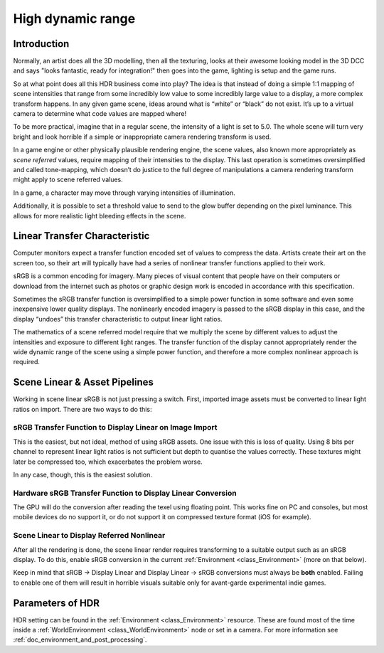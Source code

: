 .. _doc_high_dynamic_range:

High dynamic range
==================

Introduction
------------

Normally, an artist does all the 3D modelling, then all the texturing,
looks at their awesome looking model in the 3D DCC and says "looks
fantastic, ready for integration!" then goes into the game, lighting is
setup and the game runs.

So at what point does all this HDR business come into play? The idea is that
instead of doing a simple 1:1 mapping of scene intensities that range from some incredibly low
value to some incredibly large value to a display, a more complex transform happens. In any given game scene, ideas around
what is “white” or “black” do not exist. It’s up to a virtual camera to determine
what code values are mapped where!

To be more practical, imagine that in a regular scene, the intensity
of a light is set to 5.0. The whole scene will turn
very bright and look horrible if a simple or inappropriate camera rendering
transform is used. 

In a game engine or other physically plausible rendering engine, the scene values,
also known more appropriately as *scene referred* values, require mapping of their
intensities to the display. This last operation is sometimes oversimplified and called
tone-mapping, which doesn’t do justice to the full degree of manipulations a camera
rendering transform might apply to scene referred values.

.. image:: img/hdr_tonemap.png

In a game, a character may move through varying intensities of
illumination.

.. image:: img/hdr_cave.png

Additionally, it is possible to set a threshold value to send to the
glow buffer depending on the pixel luminance. This allows for more
realistic light bleeding effects in the scene.

Linear Transfer Characteristic
------------------

Computer monitors expect a
transfer function encoded set of values to compress the data. Artists
create their art on the screen too, so their art will typically have
had a series of nonlinear transfer functions applied
to their work.

sRGB is a common encoding for imagery. Many pieces of visual content that people have on their computers
or download from the internet such as photos or graphic design work
is encoded in accordance with this specification.

Sometimes the sRGB transfer function is oversimplified to a simple
power function in some software and even some inexpensive lower
quality displays. The nonlinearly encoded imagery is passed to the
sRGB display in this case, and the display “undoes” this transfer
characteristic to output linear light ratios.

.. image:: img/hdr_gamma.png

The mathematics of a scene referred model require that we multiply the scene by different
values to adjust the intensities and exposure to different light ranges.
The transfer function of the display cannot appropriately render
the wide dynamic range of the scene using a simple power function,
and therefore a more complex nonlinear approach is required.

Scene Linear & Asset Pipelines
------------------------------

Working in scene linear sRGB is not just pressing a switch. First, imported image
assets must be converted to linear light ratios on import. There are two ways
to do this:

sRGB Transfer Function to Display Linear on Image Import
~~~~~~~~~~~~~~~~~~~~~~~~~~~~~~~~~~~~~~~~~

This is the easiest, but not ideal, method of using sRGB assets. One issue with this
is loss of quality. Using 8
bits per channel to represent linear light ratios is not sufficient but
depth to quantise the values correctly. These textures might later be compressed
too, which exacerbates the problem worse.

In any case, though, this is the easiest solution.

Hardware sRGB Transfer Function to Display Linear Conversion
~~~~~~~~~~~~~~~~~~~~~~~~~~~~~~~~~~~~~~~~~~~~~~~~~~~~~~~~~~~~

The GPU will do the conversion after reading the
texel using floating point. This works fine on PC and consoles, but most
mobile devices do no support it, or do not support it on compressed
texture format (iOS for example).

Scene Linear to Display Referred Nonlinear
~~~~~~~~~~~~~~~~~~~~~~~~~~~~~~~~~~~~~~~~~~

After all the rendering is done, the scene linear render requires transforming
to a suitable output such as an sRGB display. To do this, enable sRGB conversion in the
current :ref:`Environment <class_Environment>` (more on that below).

Keep in mind that sRGB -> Display Linear and Display Linear -> sRGB conversions
must always be **both** enabled. Failing to enable one of them will
result in horrible visuals suitable only for avant-garde experimental
indie games.

Parameters of HDR
-----------------

HDR setting can be found in the :ref:`Environment <class_Environment>`
resource. These are found most of the time inside a
:ref:`WorldEnvironment <class_WorldEnvironment>`
node or set in a camera. For more information see
:ref:`doc_environment_and_post_processing`.
